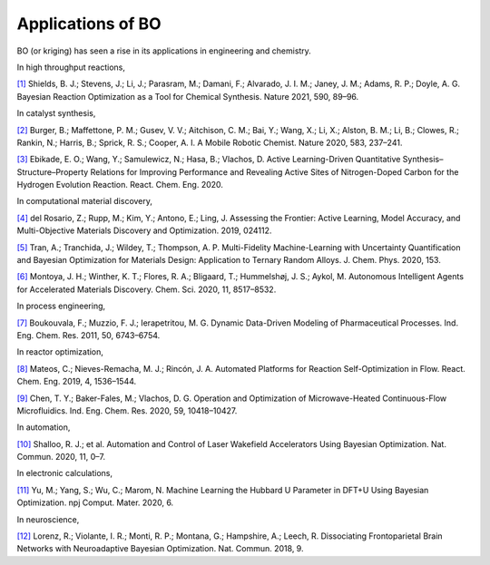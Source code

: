 ===================
Applications of BO
===================


BO (or kriging) has seen a rise in its applications in engineering and chemistry.


In high throughput reactions,

`[1]`_ Shields, B. J.; Stevens, J.; Li, J.; Parasram, M.; Damani, F.; Alvarado, J. I. M.; Janey, J. M.; Adams, R. P.; Doyle, A. G. Bayesian Reaction Optimization as a Tool for Chemical Synthesis. Nature 2021, 590, 89–96.


In catalyst synthesis,

`[2]`_ Burger, B.; Maffettone, P. M.; Gusev, V. V.; Aitchison, C. M.; Bai, Y.; Wang, X.; Li, X.; Alston, B. M.; Li, B.; Clowes, R.; Rankin, N.; Harris, B.; Sprick, R. S.; Cooper, A. I. A Mobile Robotic Chemist. Nature 2020, 583, 237–241.

`[3]`_ Ebikade, E. O.; Wang, Y.; Samulewicz, N.; Hasa, B.; Vlachos, D. Active Learning-Driven Quantitative Synthesis–Structure–Property Relations for Improving Performance and Revealing Active Sites of Nitrogen-Doped Carbon for the Hydrogen Evolution Reaction. React. Chem. Eng. 2020.


In computational material discovery,

`[4]`_ del Rosario, Z.; Rupp, M.; Kim, Y.; Antono, E.; Ling, J. Assessing the Frontier: Active Learning, Model Accuracy, and Multi-Objective Materials Discovery and Optimization. 2019, 024112.

`[5]`_ Tran, A.; Tranchida, J.; Wildey, T.; Thompson, A. P. Multi-Fidelity Machine-Learning with Uncertainty Quantification and Bayesian Optimization for Materials Design: Application to Ternary Random Alloys. J. Chem. Phys. 2020, 153.

`[6]`_ Montoya, J. H.; Winther, K. T.; Flores, R. A.; Bligaard, T.; Hummelshøj, J. S.; Aykol, M. Autonomous Intelligent Agents for Accelerated Materials Discovery. Chem. Sci. 2020, 11, 8517–8532.

In process engineering,

`[7]`_ Boukouvala, F.; Muzzio, F. J.; Ierapetritou, M. G. Dynamic Data-Driven Modeling of Pharmaceutical Processes. Ind. Eng. Chem. Res. 2011, 50, 6743–6754.

In reactor optimization,

`[8]`_ Mateos, C.; Nieves-Remacha, M. J.; Rincón, J. A. Automated Platforms for Reaction Self-Optimization in Flow. React. Chem. Eng. 2019, 4, 1536–1544.

`[9]`_ Chen, T. Y.; Baker-Fales, M.; Vlachos, D. G. Operation and Optimization of Microwave-Heated Continuous-Flow Microfluidics. Ind. Eng. Chem. Res. 2020, 59, 10418–10427.

In automation,

`[10]`_ Shalloo, R. J.; et al. Automation and Control of Laser Wakefield Accelerators Using Bayesian Optimization. Nat. Commun. 2020, 11, 0–7.


In electronic calculations,

`[11]`_ Yu, M.; Yang, S.; Wu, C.; Marom, N. Machine Learning the Hubbard U Parameter in DFT+U Using Bayesian Optimization. npj Comput. Mater. 2020, 6.

In neuroscience,

`[12]`_ Lorenz, R.; Violante, I. R.; Monti, R. P.; Montana, G.; Hampshire, A.; Leech, R. Dissociating Frontoparietal Brain Networks with Neuroadaptive Bayesian Optimization. Nat. Commun. 2018, 9.


.. _[1]: https://www.nature.com/articles/s41586-021-03213-y
.. _[2]: https://www.nature.com/articles/s41586-020-2442-2
.. _[3]: https://pubs.rsc.org/en/content/articlelanding/2020/re/d0re00243g#!divAbstract
.. _[4]: https://aip.scitation.org/doi/10.1063/5.0006124
.. _[5]: https://aip.scitation.org/doi/10.1063/5.0015672
.. _[6]: https://pubs.rsc.org/en/content/articlelanding/2020/sc/d0sc01101k#!divAbstract
.. _[7]: https://pubs.acs.org/doi/abs/10.1021/ie102305a
.. _[8]: https://pubs.rsc.org/ko/content/articlelanding/2019/re/c9re00116f/unauth#!divAbstract
.. _[9]: https://pubs.acs.org/doi/pdf/10.1021/acs.iecr.0c01650
.. _[10]: https://www.nature.com/articles/s41467-020-20245-6
.. _[11]: https://www.nature.com/articles/s41524-020-00446-9
.. _[12]: https://www.nature.com/articles/s41467-018-03657-3